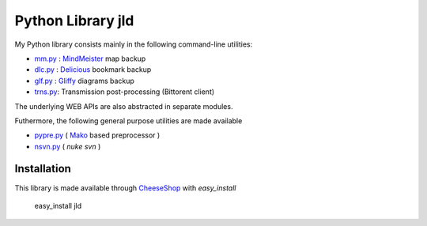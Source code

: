 Python Library jld
===================

My Python library consists mainly in the following 
command-line utilities:

* mm.py_  : MindMeister_ map backup
* dlc.py_ : Delicious_   bookmark backup
* glf.py_ : Gliffy_      diagrams backup
* trns.py_: Transmission post-processing (Bittorent client)
 
The underlying WEB APIs are also abstracted in separate modules.

Futhermore, the following general purpose utilities are made available

* pypre.py_ ( Mako_ based preprocessor )
* nsvn.py_  ( *nuke svn* )


Installation
------------
This library is made available through CheeseShop_ with *easy_install*

 easy_install jld


.. LINKS
.. =====
.. _CheeseShop: http://www.python.org/pypi/
.. _Gliffy: http://www.gliffy.com/
.. _Delicious: http://www.delicious.com/
.. _MindMeister: http://www.mindmeister.com/
.. _Mako: http://www.makotemplates.org/

.. _mm.py:    /doc/lib/jld/mindmeister
.. _dlc.py:   /doc/lib/jld/delicious
.. _glf.py:   /doc/lib/jld/gliffy
.. _pypre.py: /doc/lib/jld/pypre
.. _nsvn.py:  /doc/lib/jld/nsvn
.. _trns.py:  /doc/lib/jld/trns
